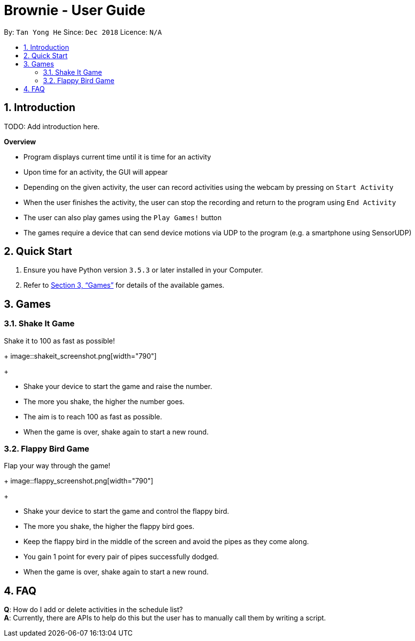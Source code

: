 = Brownie - User Guide
:toc:
:toc-title:
:toc-placement: preamble
:sectnums:
:imagesDir: images
:stylesDir: stylesheets
:xrefstyle: full
:experimental:
ifdef::env-github[]
:tip-caption: :bulb:
:note-caption: :information_source:
endif::[]
:repoURL: https://github.com/x3tsunayh/brownie

By: `Tan Yong He`      Since: `Dec 2018`      Licence: `N/A`

== Introduction

TODO: Add introduction here.

====
*Overview*

* Program displays current time until it is time for an activity
* Upon time for an activity, the GUI will appear
* Depending on the given activity, the user can record activities using the webcam by pressing on `Start Activity`
* When the user finishes the activity, the user can stop the recording and return to the program using `End Activity`
* The user can also play games using the `Play Games!` button
* The games require a device that can send device motions via UDP to the program (e.g. a smartphone using SensorUDP)

====

== Quick Start

.  Ensure you have Python version `3.5.3` or later installed in your Computer.

.  Refer to <<Games>> for details of the available games.

[[Games]]
== Games

//tag::shakeitgame[]

=== Shake It Game

Shake it to 100 as fast as possible!

+
image::shakeit_screenshot.png[width="790"]
+

****
* Shake your device to start the game and raise the number.
* The more you shake, the higher the number goes.
* The aim is to reach 100 as fast as possible.
* When the game is over, shake again to start a new round.
****

//end::shakeitgame[]

//tag::flappybirdgame[]

=== Flappy Bird Game

Flap your way through the game!

+
image::flappy_screenshot.png[width="790"]
+

****
* Shake your device to start the game and control the flappy bird.
* The more you shake, the higher the flappy bird goes.
* Keep the flappy bird in the middle of the screen and avoid the pipes as they come along.
* You gain 1 point for every pair of pipes successfully dodged.
* When the game is over, shake again to start a new round.
****

//end::flappybirdgame[]

== FAQ

*Q*: How do I add or delete activities in the schedule list? +
*A*: Currently, there are APIs to help do this but the user has to manually call them by writing a script.
